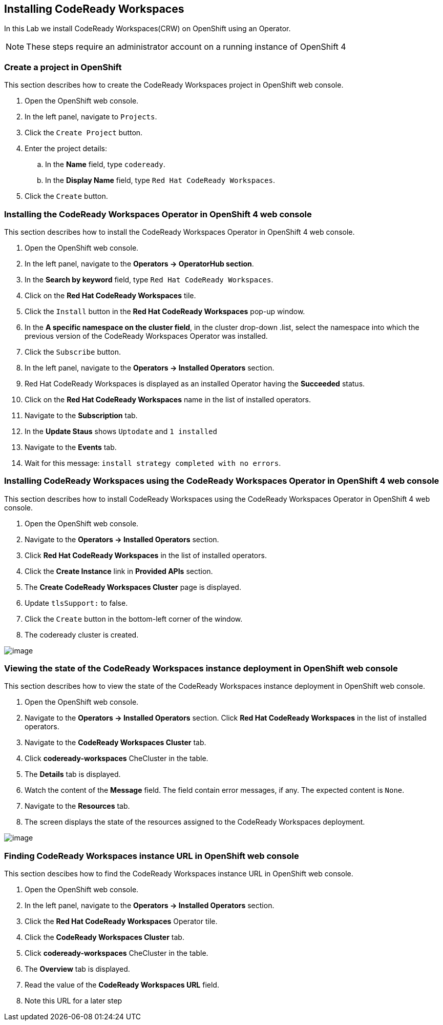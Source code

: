 [[install]]
== Installing CodeReady Workspaces

In this Lab we install CodeReady Workspaces(CRW) on OpenShift using an Operator.

NOTE: These steps require an administrator account on a running instance of OpenShift 4

=== Create a project in OpenShift
This section describes how to create the CodeReady Workspaces project in OpenShift web console.

. Open the OpenShift web console.
. In the left panel, navigate to `Projects`.
. Click the `Create Project` button.
. Enter the project details:
.. In the *Name* field, type `codeready`.
.. In the *Display Name* field, type `Red Hat CodeReady Workspaces`.
. Click the `Create` button.

=== Installing the CodeReady Workspaces Operator in OpenShift 4 web console
This section describes how to install the CodeReady Workspaces Operator in OpenShift 4 web console.

. Open the OpenShift web console.
. In the left panel, navigate to the *Operators → OperatorHub section*.
. In the *Search by keyword* field, type `Red Hat CodeReady Workspaces`.
. Click on the *Red Hat CodeReady Workspaces* tile.
. Click the `Install` button in the *Red Hat CodeReady Workspaces* pop-up window.
. In the *A specific namespace on the cluster field*, in the cluster drop-down .list, select the namespace into which the previous version of the CodeReady Workspaces Operator was installed.
. Click the `Subscribe` button.
. In the left panel, navigate to the *Operators → Installed Operators* section.
. Red Hat CodeReady Workspaces is displayed as an installed Operator having the *Succeeded* status.
. Click on the *Red Hat CodeReady Workspaces* name in the list of installed operators.
. Navigate to the *Subscription* tab.
. In the *Update Staus* shows `Uptodate` and `1 installed`
. Navigate to the *Events* tab.
. Wait for this message: `install strategy completed with no errors`.

=== Installing CodeReady Workspaces using the CodeReady Workspaces Operator in OpenShift 4 web console
This section describes how to install CodeReady Workspaces using the CodeReady Workspaces Operator in OpenShift 4 web console.

. Open the OpenShift web console.
. Navigate to the *Operators → Installed Operators* section.
. Click *Red Hat CodeReady Workspaces* in the list of installed operators.
. Click the *Create Instance* link in *Provided APIs* section.
. The *Create CodeReady Workspaces Cluster* page is displayed.
. Update `tlsSupport:` to false.
. Click the `Create` button in the bottom-left corner of the window.
. The codeready cluster is created.

image::instance-created.png[image]

=== Viewing the state of the CodeReady Workspaces instance deployment in OpenShift web console

This section describes how to view the state of the CodeReady Workspaces instance deployment in OpenShift web console.

. Open the OpenShift web console.
. Navigate to the *Operators → Installed Operators* section.
Click *Red Hat CodeReady Workspaces* in the list of installed operators.
. Navigate to the *CodeReady Workspaces Cluster*  tab.
. Click *codeready-workspaces* CheCluster in the table.
. The *Details* tab is displayed.
. Watch the content of the *Message* field. The field contain error messages, if any. The expected content is `None`.
. Navigate to the *Resources* tab.
. The screen displays the state of the resources assigned to the CodeReady Workspaces deployment.

image::resources-tab.png[image]

=== Finding CodeReady Workspaces instance URL in OpenShift web console

This section descibes how to find the CodeReady Workspaces instance URL in OpenShift web console.

. Open the OpenShift web console.
. In the left panel, navigate to the *Operators → Installed Operators* section.
. Click the *Red Hat CodeReady Workspaces* Operator tile.
. Click the *CodeReady Workspaces Cluster* tab.
. Click *codeready-workspaces* CheCluster in the table.
. The *Overview* tab is displayed.
. Read the value of the *CodeReady Workspaces URL* field.
. Note this URL for a later step
